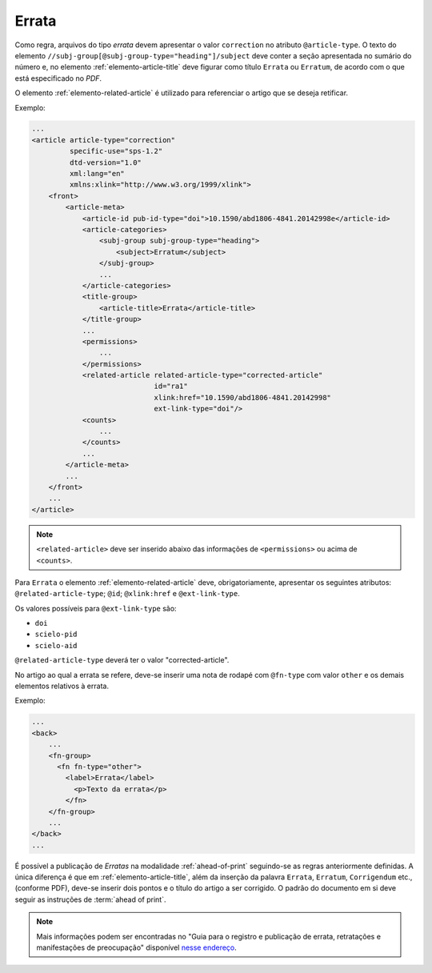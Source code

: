 ﻿.. _errata:

Errata
======

Como regra, arquivos do tipo *errata* devem apresentar o valor ``correction`` no atributo ``@article-type``. O texto do elemento ``//subj-group[@subj-group-type="heading"]/subject`` deve conter a seção apresentada no sumário do número e, no elemento :ref:`elemento-article-title` deve figurar como título ``Errata`` ou ``Erratum``, de acordo com o que está especificado no *PDF*.

O elemento :ref:`elemento-related-article` é utilizado para referenciar o artigo que se deseja retificar.

Exemplo:

.. code-block:: xml

    ...
    <article article-type="correction"
             specific-use="sps-1.2"
             dtd-version="1.0"
             xml:lang="en"
             xmlns:xlink="http://www.w3.org/1999/xlink">
        <front>
            <article-meta>
                <article-id pub-id-type="doi">10.1590/abd1806-4841.20142998e</article-id>
                <article-categories>
                    <subj-group subj-group-type="heading">
                        <subject>Erratum</subject>
                    </subj-group>
                    ...
                </article-categories>
                <title-group>
                    <article-title>Errata</article-title>
                </title-group>
                ...
                <permissions>
                    ...
                </permissions>
                <related-article related-article-type="corrected-article"
                                 id="ra1"
                                 xlink:href="10.1590/abd1806-4841.20142998"
                                 ext-link-type="doi"/>
                <counts>
                    ...
                </counts>
                ...
            </article-meta>
            ...
        </front>
        ...
    </article>


.. note:: ``<related-article>`` deve ser inserido abaixo das informações de ``<permissions>`` ou acima de ``<counts>``.


Para ``Errata`` o elemento :ref:`elemento-related-article` deve, obrigatoriamente, apresentar os seguintes atributos: ``@related-article-type``; ``@id``; ``@xlink:href`` e ``@ext-link-type``.

Os valores possíveis para ``@ext-link-type`` são:

* ``doi``
* ``scielo-pid``
* ``scielo-aid``

``@related-article-type`` deverá ter o valor "corrected-article".

No artigo ao qual a errata se refere, deve-se inserir uma nota de rodapé com ``@fn-type`` com valor ``other`` e os demais elementos relativos à errata.

Exemplo:

.. code-block:: xml

    ...
    <back>
        ...
        <fn-group>
          <fn fn-type="other">
            <label>Errata</label>
              <p>Texto da errata</p>
            </fn>
        </fn-group>
        ...
    </back>
    ...


É possível a publicação de *Erratas* na modalidade :ref:`ahead-of-print` seguindo-se as regras anteriormente definidas. A única diferença é que em :ref:`elemento-article-title`, além da inserção da palavra ``Errata``, ``Erratum``, ``Corrigendum`` etc., (conforme PDF), deve-se inserir dois pontos e o título do artigo a ser corrigido. O padrão do documento em si deve seguir as instruções de :term:`ahead of print`.

.. note:: Mais informações podem ser encontradas no "Guia para o registro e publicação de errata, retratações e manifestações de preocupação" disponível `nesse endereço <http://www.scielo.org/php/level.php?lang=pt&component=56&item=65>`_.


.. {"reviewed_on": "20160728", "by": "gandhalf_thewhite@hotmail.com"}

